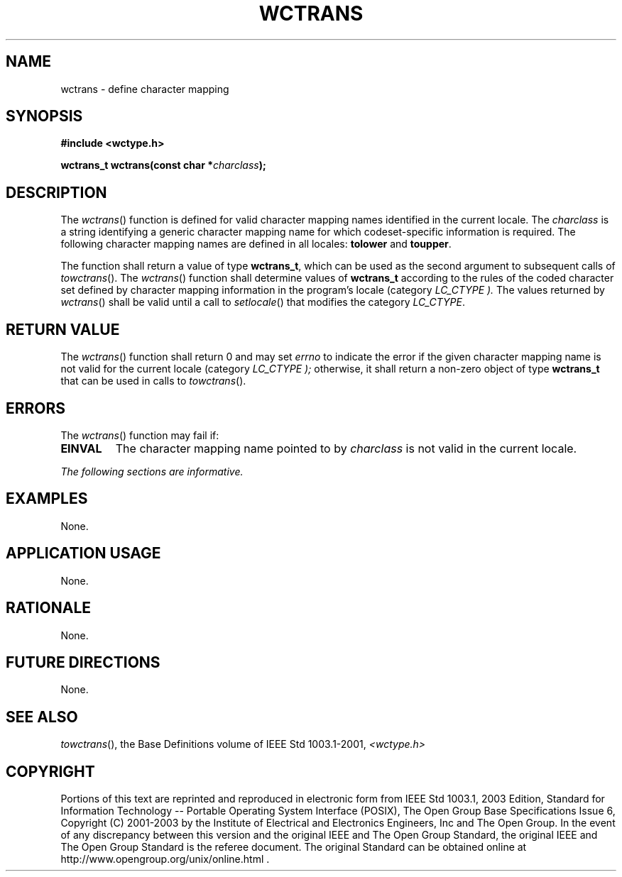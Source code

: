 .\" Copyright (c) 2001-2003 The Open Group, All Rights Reserved 
.TH "WCTRANS" 3 2003 "IEEE/The Open Group" "POSIX Programmer's Manual"
.\" wctrans 
.SH NAME
wctrans \- define character mapping
.SH SYNOPSIS
.LP
\fB#include <wctype.h>
.br
.sp
wctrans_t wctrans(const char *\fP\fIcharclass\fP\fB);
.br
\fP
.SH DESCRIPTION
.LP
The \fIwctrans\fP() function is defined for valid character mapping
names identified in the current locale. The
\fIcharclass\fP is a string identifying a generic character mapping
name for which codeset-specific information is required. The
following character mapping names are defined in all locales: \fBtolower\fP
and \fBtoupper\fP.
.LP
The function shall return a value of type \fBwctrans_t\fP, which can
be used as the second argument to subsequent calls of \fItowctrans\fP().
The \fIwctrans\fP() function shall determine values of \fBwctrans_t\fP
according to the rules of the coded character set defined by character
mapping information in the program's locale (category
\fILC_CTYPE ).\fP The values returned by \fIwctrans\fP() shall be
valid until a call to \fIsetlocale\fP() that modifies the category
\fILC_CTYPE\fP. 
.SH RETURN VALUE
.LP
The \fIwctrans\fP() function shall return 0  and may set \fIerrno\fP
to indicate the error if the given character mapping name is not
valid for the current
locale (category \fILC_CTYPE );\fP otherwise, it shall return a non-zero
object of type \fBwctrans_t\fP that can be used in calls
to \fItowctrans\fP().
.SH ERRORS
.LP
The \fIwctrans\fP() function may fail if:
.TP 7
.B EINVAL
The character mapping name pointed to by \fIcharclass\fP is not valid
in the current locale. 
.sp
.LP
\fIThe following sections are informative.\fP
.SH EXAMPLES
.LP
None.
.SH APPLICATION USAGE
.LP
None.
.SH RATIONALE
.LP
None.
.SH FUTURE DIRECTIONS
.LP
None.
.SH SEE ALSO
.LP
\fItowctrans\fP(), the Base Definitions volume of IEEE\ Std\ 1003.1-2001,
\fI<wctype.h>\fP
.SH COPYRIGHT
Portions of this text are reprinted and reproduced in electronic form
from IEEE Std 1003.1, 2003 Edition, Standard for Information Technology
-- Portable Operating System Interface (POSIX), The Open Group Base
Specifications Issue 6, Copyright (C) 2001-2003 by the Institute of
Electrical and Electronics Engineers, Inc and The Open Group. In the
event of any discrepancy between this version and the original IEEE and
The Open Group Standard, the original IEEE and The Open Group Standard
is the referee document. The original Standard can be obtained online at
http://www.opengroup.org/unix/online.html .
